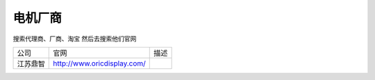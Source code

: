 电机厂商
=========

搜索代理商、厂商、淘宝
然后去搜索他们官网

========= ============================= =============================
公司      官网                          描述
江苏鼎智  http://www.oricdisplay.com/   
========= ============================= =============================
